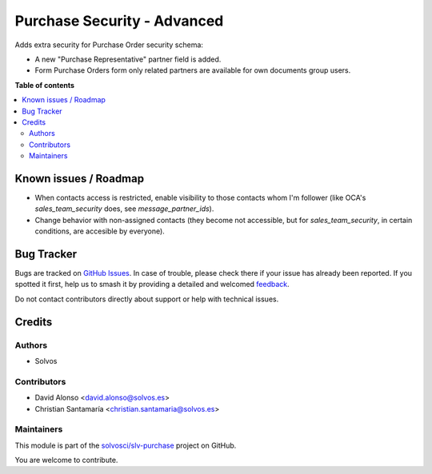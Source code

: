 ============================
Purchase Security - Advanced
============================

.. 
   !!!!!!!!!!!!!!!!!!!!!!!!!!!!!!!!!!!!!!!!!!!!!!!!!!!!
   !! This file is generated by oca-gen-addon-readme !!
   !! changes will be overwritten.                   !!
   !!!!!!!!!!!!!!!!!!!!!!!!!!!!!!!!!!!!!!!!!!!!!!!!!!!!
   !! source digest: sha256:cf8d27d139f4adbb222363c5f414e617466ed1ba43c0a04f5e53f95b1f7cf8a5
   !!!!!!!!!!!!!!!!!!!!!!!!!!!!!!!!!!!!!!!!!!!!!!!!!!!!

.. |badge1| image:: https://img.shields.io/badge/maturity-Beta-yellow.png
    :target: https://odoo-community.org/page/development-status
    :alt: Beta
.. |badge2| image:: https://img.shields.io/badge/licence-LGPL--3-blue.png
    :target: http://www.gnu.org/licenses/lgpl-3.0-standalone.html
    :alt: License: LGPL-3
.. |badge3| image:: https://img.shields.io/badge/github-solvosci%2Fslv--purchase-lightgray.png?logo=github
    :target: https://github.com/solvosci/slv-purchase/tree/13.0/purchase_security_advanced
    :alt: solvosci/slv-purchase

|badge1| |badge2| |badge3|

Adds extra security for Purchase Order security schema:

* A new "Purchase Representative" partner field is added.
* Form Purchase Orders form only related partners are available
  for own documents group users.

**Table of contents**

.. contents::
   :local:

Known issues / Roadmap
======================

- When contacts access is restricted, enable visibility to those contacts whom I'm follower (like OCA's `sales_team_security` does, see `message_partner_ids`).
- Change behavior with non-assigned contacts (they become not accessible, but for `sales_team_security`, in certain conditions, are accesible by everyone).

Bug Tracker
===========

Bugs are tracked on `GitHub Issues <https://github.com/solvosci/slv-purchase/issues>`_.
In case of trouble, please check there if your issue has already been reported.
If you spotted it first, help us to smash it by providing a detailed and welcomed
`feedback <https://github.com/solvosci/slv-purchase/issues/new?body=module:%20purchase_security_advanced%0Aversion:%2013.0%0A%0A**Steps%20to%20reproduce**%0A-%20...%0A%0A**Current%20behavior**%0A%0A**Expected%20behavior**>`_.

Do not contact contributors directly about support or help with technical issues.

Credits
=======

Authors
~~~~~~~

* Solvos

Contributors
~~~~~~~~~~~~

* David Alonso <david.alonso@solvos.es>
* Christian Santamaría <christian.santamaria@solvos.es>

Maintainers
~~~~~~~~~~~

This module is part of the `solvosci/slv-purchase <https://github.com/solvosci/slv-purchase/tree/13.0/purchase_security_advanced>`_ project on GitHub.

You are welcome to contribute.

